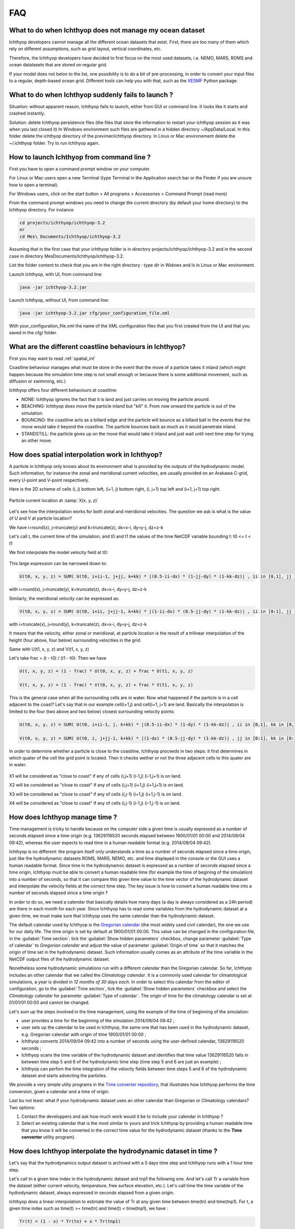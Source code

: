 FAQ
------------------

What to do when Ichthyop does not manage my ocean dataset
++++++++++++++++++++++++++++++++++++++++++++++++++++++++++++++

Ichthyop developers cannot manage all the different ocean datasets that exist. First, there
are too many of them which rely on different assumptions, such as grid layout, vertical coordinates, etc.

Therefore, the Ichthyop developers have decided to first focus on the most used datasets, i.e. NEMO, MARS, ROMS
and ocean datatasets that are stored on regular grid.

If your model does not belon to the list, one possibility is to do a bit of pre-processing, in order
to convert your input files to a regular, depth-based ocean grid. Different tools can help you with that,
such as the `XESMF <https://xesmf.readthedocs.io/en/latest/>`_ Python package.

What to do when Ichthyop suddenly fails to launch ?
+++++++++++++++++++++++++++++++++++++++++++++++++++++

Situation: without apparent reason, Ichthyop fails to launch, either from GUI or command line. It looks like it starts and crashed instantly.

Solution: delete Ichthyop persistence files (the files that store the information to restart your ichthyop session as it was when you last closed it) In Windows environment such files are gathered in a hidden directory ~/AppData/Local. In this folder delete the ichthyop directory of the previmer/ichthyop directory. In Linux or Mac environement delete the ~/.ichthyop folder. Try to run Ichthyop again.


How to launch Ichthyop from command line ?
++++++++++++++++++++++++++++++++++++++++++++++

First you have to open a command prompt window on your computer.

For Linux or Mac users open a new Terminal (type Terminal in the Application search bar or the Finder if you are unsure how to open a terminal).

For Windows users, click on the start button > All programs > Accessories > Command Prompt (read more)

From the command prompt windows you need to change the current directory (by default your home directory) to the Ichthyop directory. For instance

.. code:: bash

    cd projects/ichthyop/ichthyop-3.2
    or
    cd Mes\ Documents/Ichthyop/ichthyop-3.2

Assuming that in the first case that your ichthyop folder is in directory projects/ichthyop/ichthyop-3.2 and in the second case in directory Mes\ Documents/Ichthyop/ichthyop-3.2.

List the folder content to check that you are in the right directory : type dir in Widows and ls in Linux or Mac environment.

Launch Ichthyop, with UI, from command line:

.. code:: bash

    java -jar ichthyop-3.2.jar

Launch Ichthyop, without UI, from command line:

.. code:: bash

    java -jar ichthyop-3.2.jar cfg/your_configuration_file.xml

With your_configuration_file.xml the name of the XML configuration files that you first created from the UI and that you saved in the cfg/ folder.

What are the different coastline behaviours in Ichthyop?
+++++++++++++++++++++++++++++++++++++++++++++++++++++++++++++

First you may want to read :ref:`spatial_int`

Coastline behaviour manages what must be done in the event that the move of a particle takes it inland (which might happen because the simulation time step is not small enough or because there is some additional movement, such as diffusion or swimming, etc.)

Ichthyop offers four different behaviours at coastline:

- NONE: Ichthyop ignores the fact that it is land and just carries on moving the particle around.
- BEACHING: Ichthyop does move the particle inland but "kill" it. From now onward the particle is out of the simulation.
- BOUNCING: the coastline acts as a billard edge and the particle will bounce as a billard ball in the events that the move would take it beyond the coastline. The particle bounces back as much as it would penetrate inland.
- STANDSTILL: the particle gives up on the move that would take it inland and just wait until next time step for trying an other move.

.. _spatial_int:

How does spatial interpolation work in Ichthyop?
+++++++++++++++++++++++++++++++++++++++++++++++++

A particle in Ichthyop only knows about its environment what is provided by the outputs of the hydrodynamic model. Such information, for instance the zonal and meridional current velocities, are usually provided on an Arakawa C-grid, every U-point and V-point respectively.

Here is the 2D scheme of cells (i, j) bottom left, (i+1, j) bottom right, (i, j+1) top left and (i+1, j+1) top right.

.. figure:: _static/spatial_interpolation.png
    :align: center

    Particle current location at :samp:`X(x, y, z)`

Let's see how the interpolation works for both zonal and meridional velocities. The question we ask is what is the value of U and V at particle location?

We have i=round(x), j=truncate(y) and k=truncate(z), dx=x-i, dy=y-j, dz=z-k

Let's call t, the current time of the simulation, and t0 and t1 the values of the time NetCDF variable bounding t: t0 <= t < t1

We first interpolate the model velocity field at t0:

.. figure:: _static/spatial_interpolation_u(1).png
    :align: center

This large expression can be narrowed down to:

.. code:: 

    U(t0, x, y, z) = SUM( U(t0, i+ii-1, j+jj, k+kk) * |(0.5-ii-dx) * (1-jj-dy) * (1-kk-dz)| , ii in [0,1], jj in [0,1], kk in [0,1] )

with i=round(x), j=truncate(y), k=truncate(z), dx=x-i, dy=y-j, dz=z-k

Similarly, the meridional velocity can be expressed as:

.. code::

    V(t0, x, y, z) = SUM( U(t0, i+ii, j+jj-1, k+kk) * |(1-ii-dx) * (0.5-jj-dy) * (1-kk-dz)| , ii in [0:1], jj in [0:1], kk in [0:1] )

with i=truncate(x), j=round(y), k=truncate(z), dx=x-i, dy=y-j, dz=z-k

It means that the velocity, either zonal or meridional, at particle location is the result of a trilinear interpolation of the height (four above, four below) surrounding velocities in the grid.

Same with U(t1, x, y, z) and V(t1, x, y, z)

Let's take frac = (t - t0) / (t1 - t0). Then we have

.. code::

    U(t, x, y, z) = (1 - frac) * U(t0, x, y, z) + frac * U(t1, x, y, z)

    V(t, x, y, z) = (1 - frac) * V(t0, x, y, z) + frac * V(t1, x, y, z)

This is the general case when all the surrounding cells are in water. Now what happened if the particle is in a cell adjacent to the coast? Let's say that in our example cell(i+1,j) and cell(i+1, j+1) are land. Basically the interpolation is limited to the four (two above and two below) closest surrounding velocity points:

.. code:: 

    U(t0, x, y, z) = SUM( U(t0, i+ii-1, j, k+kk) * |(0.5-ii-dx) * (1-dy) * (1-kk-dz)| , ii in [0,1], kk in [0,1] )

    V(t0, x, y, z) = SUM( U(t0, i, j+jj-1, k+kk) * |(1-dx) * (0.5-jj-dy) * (1-kk-dz)| , jj in [0:1], kk in [0:1] )

In order to determine whether a particle is close to the coastline, Ichthyop proceeds in two steps: it first determines in which quater of the cell the grid point is located. Then it checks wether or not the three adjacent cells to this quater are in water.

.. figure:: _static/spatial_interpolation_coast.png
    :align: center

X1 will be considered as "close to coast" if any of cells (i,j+1) (i-1,j) (i-1,j+1) is on land.

X2 will be considered as "close to coast" if any of cells (i,j+1) (i+1,j) (i+1,j+1) is on land.

X3 will be considered as "close to coast" if any of cells (i,j-1) (i+1,j) (i+1,j-1) is on land.

X4 will be considered as "close to coast" if any of cells (i,j-1) (i-1,j) (i-1,j-1) is on land.



How does Ichthyop manage time ?
+++++++++++++++++++++++++++++++++++

Time management is tricky to handle because on the computer side a given time is usually expressed as a number of seconds elapsed since a time origin (e.g. 13629116520 seconds elapsed between 1900/01/01 00:00 and 2014/09/04 09:42), whereas the user expects to read time in a human readable format (e.g. 2014/09/04 09:42).

Ichthyop is no different: the program itself only understands a time as a number of seconds elapsed since a time origin, just like the hydrodynamic datasets ROMS, MARS, NEMO, etc. and time displayed in the console or the GUI uses a human readable format. Since time in the hydrodynamoc dataset is expressed as a number of seconds elapsed since a time origin, Ichthyop must be able to convert a human readable time (for example the time of begining of the simulation) into a number of seconds, so that it can compare this given time value to the time vector of the hydrodynamic dataset and interpolate the velocity fields at the correct time step. The key issue is how to convert a human readable time into a number of seconds elapsed since a time origin ?

In order to do so, we need a calendar that basically details how many days (a day is always considered as a 24h period) are there in each month for each year. Since Ichthyop has to read some variables from the hydrodynamic dataset at a given time, we must make sure that Ichthyop uses the same calendar than the hydrodynamic dataset.

The default calendar used by Ichthyop is the `Gregorian calendar <https://en.wikipedia.org/wiki/Gregorian_calendar>`_ (the most widely used civil calendar), the one we use for our daily life.  The time origin is set by default at 1900/01/01 00:00. This value can be changed in the configuration file, in the :guilabel:`Time section`: tick the :guilabel:`Show hidden parameters` checkbox, change parameter :guilabel:`Type of calendar` to *Gregorian calendar* and adjust the value of parameter :guilabel:`Origin of time` so that it matches the origin of time set in the hydrodynamic dataset. Such information usually comes as an attribute of the time variable in the NetCDF output files of the hydrodynamic dataset.

Nonetheless some hydrodynamic simulations run with a different calendar than the Gregorian calendar. So far, Ichthyop includes an other calendar that we called the *Climatology calendar*. It is a commonly used calendar for climatological simulations, a year is divided in *12 months of 30 days each*. In order to select this calendar from the editor of configuration, go to the :guilabel:`Time section`, tick the :guilabel:`Show hidden parameters` checkbox and select the *Climatology calendar* for parameter :guilabel:`Type of calendar`. The origin of time for the climatology calendar is set at 01/01/01 00:00 and cannot be changed.

Let's sum up the steps involved in the time management, using the example of the time of beginning of the simulation:

- user provides a time for the beginning of the simulation 2014/09/04 09:42 ;
- user sets up the calendar to be used in Ichthyop, the same one that has been used in the hydrodynamic dataset, e.g. Gregorian calendar with origin of time 1900/01/01 00:00 ;
- Ichthyop converts 2014/09/04 09:42 into a number of seconds using the user-defined calendar, 13629116520 seconds ;
- Ichthyop scans the time variable of the hydrodynamic dataset and identifies that time value 13629116520 falls in between time step 5 and 6 of the hydrodynamic time step (time step 5 and 6 are just an example) ;
- Ichthyop can perfom the time integration of the velocity fields between time steps 5 and 6 of the hydrodynamic dataset and starts advecting the particles.

We provide a very simple utiliy programs in the `Time converter repository <https://github.com/ichthyop/ichthyop-timeconverter>`_, that illustrates how Ichthyop performs the time conversion, given a calendar and a time of origin.

Last bu not least: what if your hydrodynamic dataset uses an other calendar than Gregorian or Climatology calendars? Two options:

1. Contact the developpers and ask how much work would it be to include your calendar in Ichthyop ?
2. Select an existing calendar that is the most similar to yours and trick Ichthyop by providing a human readable time that you know it will be converted in the correct time value for the hydrodynamic dataset (thanks to the **Time converter** utility program).

How does Ichthyop interpolate the hydrodynamic dataset in time ?
++++++++++++++++++++++++++++++++++++++++++++++++++++++++++++++++++++++++++

Let's say that the hydrodynamics output dataset is archived with a 5 days time step and Ichthyop runs with a 1 hour time step.

Let's call tn a given time index in the hydrodynamic dataset and tnp1 the following one. And let's call Tr a variable from the dataset (either current velocity, temperature, free surface elevation, etc.). Let's call time the time variable of the hydrodynamic dataset, always expressed in seconds elapsed from a given origin.

Ichthyop does a linear interpolation to estimate the value of Tr at any given time between time(tn) and time(tnp1). For t, a given time index such as time(t) >= time(tn) and time(t) < time(tnp1), we have :

.. code:: 

    Tr(t) = (1 - x) * Tr(tn) + x * Tr(tnp1)

with ``x = ( time(t) - time(tn) ) / ( time(tnp1) - time(tn) )``


Why do I get warning "CFL broken for W 1.208" ?
++++++++++++++++++++++++++++++++++++++++++++++++++++

CFL stands for `Courant–Friedrichs–Lewy condition <https://en.wikipedia.org/wiki/Courant%E2%80%93Friedrichs%E2%80%93Lewy_condition>`_. It is a necessary condition for stability while solving the equation of movement in Ichthyop.

We want at all time ``(U * dt) / dX`` stricly inferior to 1 with U the velocity (vertical in this specific case) and dX the move. **The warning informs you that the CFL condition has been broken for the vertical velocity and that it might jeopardize the numerical stability of the model.**

Try to decrease the time step (dt) in your configuration file (Time > Time step), let's say divide it by two. As explained in the configuration editor, an acceptable estimation for dt could be dt = 0.7 * dGrid / Umax with dGrid the average length of the grid cells and Umax the order of magnitude of the fastest current velocities in the hydrodynamic model (locally and punctually the vertical velocities can be intense). Nonetheless the smaller the better and as long as decreasing the time step does not slow down too much your simulations, you should always go for a smaller value that the previous estimation.
